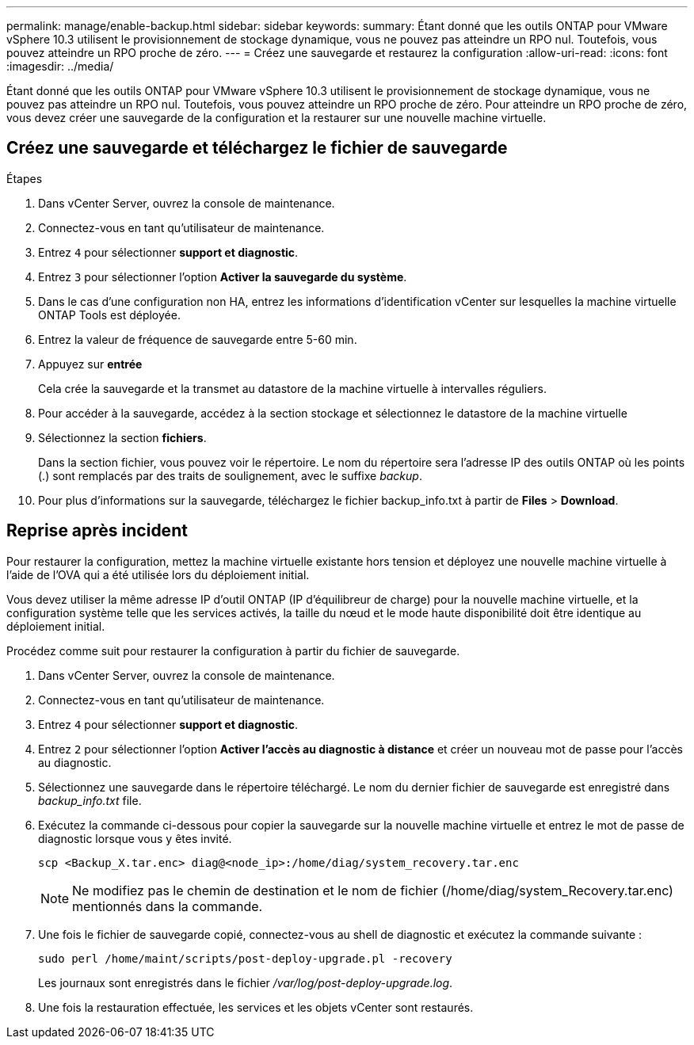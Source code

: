 ---
permalink: manage/enable-backup.html 
sidebar: sidebar 
keywords:  
summary: Étant donné que les outils ONTAP pour VMware vSphere 10.3 utilisent le provisionnement de stockage dynamique, vous ne pouvez pas atteindre un RPO nul. Toutefois, vous pouvez atteindre un RPO proche de zéro. 
---
= Créez une sauvegarde et restaurez la configuration
:allow-uri-read: 
:icons: font
:imagesdir: ../media/


[role="lead"]
Étant donné que les outils ONTAP pour VMware vSphere 10.3 utilisent le provisionnement de stockage dynamique, vous ne pouvez pas atteindre un RPO nul. Toutefois, vous pouvez atteindre un RPO proche de zéro. Pour atteindre un RPO proche de zéro, vous devez créer une sauvegarde de la configuration et la restaurer sur une nouvelle machine virtuelle.



== Créez une sauvegarde et téléchargez le fichier de sauvegarde

.Étapes
. Dans vCenter Server, ouvrez la console de maintenance.
. Connectez-vous en tant qu'utilisateur de maintenance.
. Entrez `4` pour sélectionner *support et diagnostic*.
. Entrez `3` pour sélectionner l'option *Activer la sauvegarde du système*.
. Dans le cas d'une configuration non HA, entrez les informations d'identification vCenter sur lesquelles la machine virtuelle ONTAP Tools est déployée.
. Entrez la valeur de fréquence de sauvegarde entre 5-60 min.
. Appuyez sur *entrée*
+
Cela crée la sauvegarde et la transmet au datastore de la machine virtuelle à intervalles réguliers.

. Pour accéder à la sauvegarde, accédez à la section stockage et sélectionnez le datastore de la machine virtuelle
. Sélectionnez la section *fichiers*.
+
Dans la section fichier, vous pouvez voir le répertoire. Le nom du répertoire sera l'adresse IP des outils ONTAP où les points (.) sont remplacés par des traits de soulignement, avec le suffixe _backup_.

. Pour plus d'informations sur la sauvegarde, téléchargez le fichier backup_info.txt à partir de *Files* > *Download*.




== Reprise après incident

Pour restaurer la configuration, mettez la machine virtuelle existante hors tension et déployez une nouvelle machine virtuelle à l'aide de l'OVA qui a été utilisée lors du déploiement initial.

Vous devez utiliser la même adresse IP d'outil ONTAP (IP d'équilibreur de charge) pour la nouvelle machine virtuelle, et la configuration système telle que les services activés, la taille du nœud et le mode haute disponibilité doit être identique au déploiement initial.

Procédez comme suit pour restaurer la configuration à partir du fichier de sauvegarde.

. Dans vCenter Server, ouvrez la console de maintenance.
. Connectez-vous en tant qu'utilisateur de maintenance.
. Entrez `4` pour sélectionner *support et diagnostic*.
. Entrez `2` pour sélectionner l'option *Activer l'accès au diagnostic à distance* et créer un nouveau mot de passe pour l'accès au diagnostic.
. Sélectionnez une sauvegarde dans le répertoire téléchargé. Le nom du dernier fichier de sauvegarde est enregistré dans _backup_info.txt_ file.
. Exécutez la commande ci-dessous pour copier la sauvegarde sur la nouvelle machine virtuelle et entrez le mot de passe de diagnostic lorsque vous y êtes invité.
+
[listing]
----
scp <Backup_X.tar.enc> diag@<node_ip>:/home/diag/system_recovery.tar.enc
----
+

NOTE: Ne modifiez pas le chemin de destination et le nom de fichier (/home/diag/system_Recovery.tar.enc) mentionnés dans la commande.

. Une fois le fichier de sauvegarde copié, connectez-vous au shell de diagnostic et exécutez la commande suivante :
+
[listing]
----
sudo perl /home/maint/scripts/post-deploy-upgrade.pl -recovery
----
+
Les journaux sont enregistrés dans le fichier _/var/log/post-deploy-upgrade.log_.

. Une fois la restauration effectuée, les services et les objets vCenter sont restaurés.

